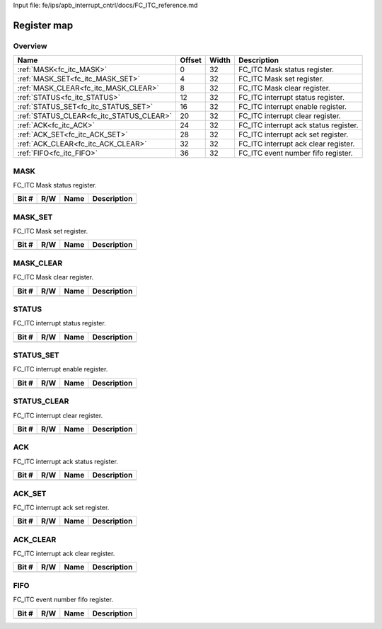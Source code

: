 Input file: fe/ips/apb_interrupt_cntrl/docs/FC_ITC_reference.md

Register map
^^^^^^^^^^^^


Overview
""""""""

.. table:: 

    +----------------------------------------+------+-----+-------------------------------------+
    |                  Name                  |Offset|Width|             Description             |
    +========================================+======+=====+=====================================+
    |:ref:`MASK<fc_itc_MASK>`                |     0|   32|FC_ITC Mask status register.         |
    +----------------------------------------+------+-----+-------------------------------------+
    |:ref:`MASK_SET<fc_itc_MASK_SET>`        |     4|   32|FC_ITC Mask set register.            |
    +----------------------------------------+------+-----+-------------------------------------+
    |:ref:`MASK_CLEAR<fc_itc_MASK_CLEAR>`    |     8|   32|FC_ITC Mask clear register.          |
    +----------------------------------------+------+-----+-------------------------------------+
    |:ref:`STATUS<fc_itc_STATUS>`            |    12|   32|FC_ITC interrupt status register.    |
    +----------------------------------------+------+-----+-------------------------------------+
    |:ref:`STATUS_SET<fc_itc_STATUS_SET>`    |    16|   32|FC_ITC interrupt enable register.    |
    +----------------------------------------+------+-----+-------------------------------------+
    |:ref:`STATUS_CLEAR<fc_itc_STATUS_CLEAR>`|    20|   32|FC_ITC interrupt clear register.     |
    +----------------------------------------+------+-----+-------------------------------------+
    |:ref:`ACK<fc_itc_ACK>`                  |    24|   32|FC_ITC interrupt ack status register.|
    +----------------------------------------+------+-----+-------------------------------------+
    |:ref:`ACK_SET<fc_itc_ACK_SET>`          |    28|   32|FC_ITC interrupt ack set register.   |
    +----------------------------------------+------+-----+-------------------------------------+
    |:ref:`ACK_CLEAR<fc_itc_ACK_CLEAR>`      |    32|   32|FC_ITC interrupt ack clear register. |
    +----------------------------------------+------+-----+-------------------------------------+
    |:ref:`FIFO<fc_itc_FIFO>`                |    36|   32|FC_ITC event number fifo register.   |
    +----------------------------------------+------+-----+-------------------------------------+

.. _fc_itc_MASK:

MASK
""""

FC_ITC Mask status register.

.. table:: 

    +-----+---+----+-----------+
    |Bit #|R/W|Name|Description|
    +=====+===+====+===========+
    +-----+---+----+-----------+

.. _fc_itc_MASK_SET:

MASK_SET
""""""""

FC_ITC Mask set register.

.. table:: 

    +-----+---+----+-----------+
    |Bit #|R/W|Name|Description|
    +=====+===+====+===========+
    +-----+---+----+-----------+

.. _fc_itc_MASK_CLEAR:

MASK_CLEAR
""""""""""

FC_ITC Mask clear register.

.. table:: 

    +-----+---+----+-----------+
    |Bit #|R/W|Name|Description|
    +=====+===+====+===========+
    +-----+---+----+-----------+

.. _fc_itc_STATUS:

STATUS
""""""

FC_ITC interrupt status register.

.. table:: 

    +-----+---+----+-----------+
    |Bit #|R/W|Name|Description|
    +=====+===+====+===========+
    +-----+---+----+-----------+

.. _fc_itc_STATUS_SET:

STATUS_SET
""""""""""

FC_ITC interrupt enable register.

.. table:: 

    +-----+---+----+-----------+
    |Bit #|R/W|Name|Description|
    +=====+===+====+===========+
    +-----+---+----+-----------+

.. _fc_itc_STATUS_CLEAR:

STATUS_CLEAR
""""""""""""

FC_ITC interrupt clear register.

.. table:: 

    +-----+---+----+-----------+
    |Bit #|R/W|Name|Description|
    +=====+===+====+===========+
    +-----+---+----+-----------+

.. _fc_itc_ACK:

ACK
"""

FC_ITC interrupt ack status register.

.. table:: 

    +-----+---+----+-----------+
    |Bit #|R/W|Name|Description|
    +=====+===+====+===========+
    +-----+---+----+-----------+

.. _fc_itc_ACK_SET:

ACK_SET
"""""""

FC_ITC interrupt ack set register.

.. table:: 

    +-----+---+----+-----------+
    |Bit #|R/W|Name|Description|
    +=====+===+====+===========+
    +-----+---+----+-----------+

.. _fc_itc_ACK_CLEAR:

ACK_CLEAR
"""""""""

FC_ITC interrupt ack clear register.

.. table:: 

    +-----+---+----+-----------+
    |Bit #|R/W|Name|Description|
    +=====+===+====+===========+
    +-----+---+----+-----------+

.. _fc_itc_FIFO:

FIFO
""""

FC_ITC event number fifo register.

.. table:: 

    +-----+---+----+-----------+
    |Bit #|R/W|Name|Description|
    +=====+===+====+===========+
    +-----+---+----+-----------+
